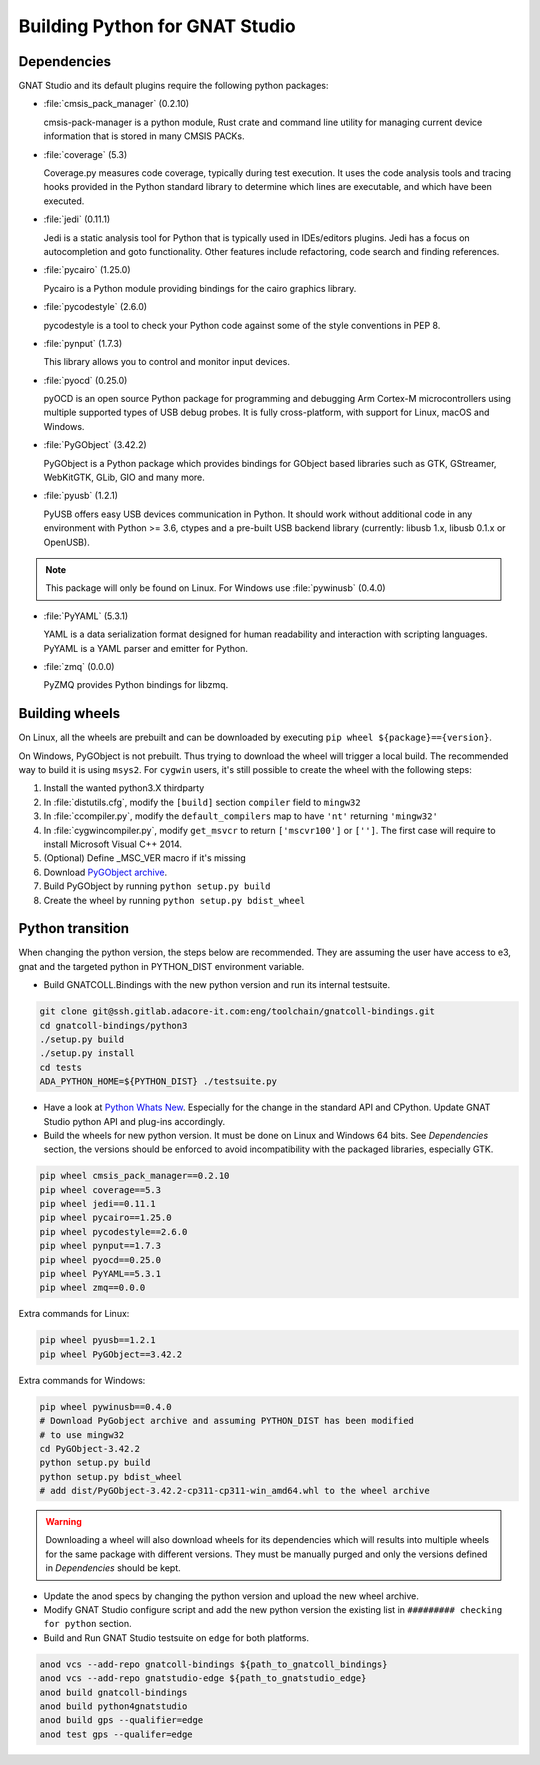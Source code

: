 *******************************
Building Python for GNAT Studio
*******************************

Dependencies
============

GNAT Studio and its default plugins require the following python packages:

* :file:`cmsis_pack_manager` (0.2.10)

  cmsis-pack-manager is a python module, Rust crate and command line utility
  for managing current device information that is stored in many CMSIS PACKs.

* :file:`coverage` (5.3)

  Coverage.py measures code coverage, typically during test execution.
  It uses the code analysis tools and tracing hooks provided in the Python
  standard library to determine which lines are executable, and which have
  been executed.

* :file:`jedi` (0.11.1)

  Jedi is a static analysis tool for Python that is typically used in
  IDEs/editors plugins. Jedi has a focus on autocompletion and goto
  functionality. Other features include refactoring, code search and
  finding references.

* :file:`pycairo` (1.25.0)

  Pycairo is a Python module providing bindings for the cairo graphics
  library.

* :file:`pycodestyle` (2.6.0)

  pycodestyle is a tool to check your Python code against some of the style
  conventions in PEP 8.

* :file:`pynput` (1.7.3)

  This library allows you to control and monitor input devices.

* :file:`pyocd` (0.25.0)

  pyOCD is an open source Python package for programming and debugging
  Arm Cortex-M microcontrollers using multiple supported types of USB debug
  probes. It is fully cross-platform, with support for Linux, macOS
  and Windows.

* :file:`PyGObject` (3.42.2)

  PyGObject is a Python package which provides bindings for GObject based
  libraries such as GTK, GStreamer, WebKitGTK, GLib, GIO and many more.

* :file:`pyusb` (1.2.1)

  PyUSB offers easy USB devices communication in Python. It should work
  without additional code in any environment with Python >= 3.6, ctypes
  and a pre-built USB backend library (currently: libusb 1.x, libusb 
  0.1.x or OpenUSB).

.. note::
   This package will only be found on Linux. For Windows use :file:`pywinusb` (0.4.0)

* :file:`PyYAML` (5.3.1)

  YAML is a data serialization format designed for human readability and
  interaction with scripting languages. PyYAML is a YAML parser and emitter
  for Python.


* :file:`zmq` (0.0.0)

  PyZMQ provides Python bindings for libzmq.


Building wheels
===============

On Linux, all the wheels are prebuilt and can be downloaded by executing
``pip wheel ${package}=={version}``.

On Windows, PyGObject is not prebuilt. Thus trying to download the wheel
will trigger a local build. The recommended way to build it is using ``msys2``.
For ``cygwin`` users, it's still possible to create the wheel with the
following steps:

#. Install the wanted python3.X thirdparty
#. In :file:`distutils.cfg`, modify the ``[build]`` section ``compiler`` field to ``mingw32``
#. In :file:`ccompiler.py`, modify the ``default_compilers`` map to have ``'nt'`` returning ``'mingw32'``
#. In :file:`cygwincompiler.py`, modify ``get_msvcr`` to return ``['mscvr100']`` or ``['']``.
   The first case will require to install Microsoft Visual C++ 2014.
#. (Optional) Define _MSC_VER macro if it's missing
#. Download `PyGObject archive <https://pypi.org/project/PyGObject/#files>`_.
#. Build PyGObject by running ``python setup.py build``
#. Create the wheel by running ``python setup.py bdist_wheel``


Python transition
=================

When changing the python version, the steps below are recommended.
They are assuming the user have access to e3, gnat and the targeted python
in PYTHON_DIST environment variable.

*  Build GNATCOLL.Bindings with the new python version and run its internal
   testsuite.

.. code-block:: bash

   git clone git@ssh.gitlab.adacore-it.com:eng/toolchain/gnatcoll-bindings.git
   cd gnatcoll-bindings/python3
   ./setup.py build
   ./setup.py install
   cd tests
   ADA_PYTHON_HOME=${PYTHON_DIST} ./testsuite.py

*  Have a look at `Python Whats New <https://docs.python.org/3/whatsnew/index.html>`_. Especially for the change in the
   standard API and CPython. Update GNAT Studio python API and plug-ins accordingly.

*  Build the wheels for new python version. It must be done on Linux and
   Windows 64 bits. See :title:`Dependencies` section, the versions should be
   enforced to avoid incompatibility with the packaged libraries, especially
   GTK.

.. code-block:: bash

   pip wheel cmsis_pack_manager==0.2.10
   pip wheel coverage==5.3
   pip wheel jedi==0.11.1
   pip wheel pycairo==1.25.0
   pip wheel pycodestyle==2.6.0
   pip wheel pynput==1.7.3
   pip wheel pyocd==0.25.0
   pip wheel PyYAML==5.3.1
   pip wheel zmq==0.0.0

Extra commands for Linux:

.. code-block:: bash

   pip wheel pyusb==1.2.1
   pip wheel PyGObject==3.42.2

Extra commands for Windows:

.. code-block:: bash

   pip wheel pywinusb==0.4.0
   # Download PyGobject archive and assuming PYTHON_DIST has been modified
   # to use mingw32
   cd PyGObject-3.42.2
   python setup.py build
   python setup.py bdist_wheel
   # add dist/PyGObject-3.42.2-cp311-cp311-win_amd64.whl to the wheel archive

.. warning::
   Downloading a wheel will also download wheels for its dependencies which will
   results into multiple wheels for the same package with different versions.
   They must be manually purged and only the versions defined in :title:`Dependencies`
   should be kept.

*  Update the anod specs by changing the python version and upload the new
   wheel archive.

*  Modify GNAT Studio configure script and add the new python version the
   existing list in ``######### checking for python`` section.

*  Build and Run GNAT Studio testsuite on ``edge`` for both platforms.

.. code-block:: bash

   anod vcs --add-repo gnatcoll-bindings ${path_to_gnatcoll_bindings}
   anod vcs --add-repo gnatstudio-edge ${path_to_gnatstudio_edge}
   anod build gnatcoll-bindings
   anod build python4gnatstudio
   anod build gps --qualifier=edge
   anod test gps --qualifer=edge
